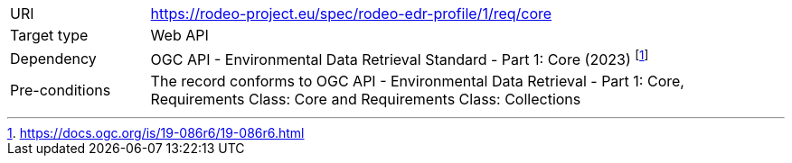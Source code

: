 [[rc_core]]
[cols="1,4",width="90%"]
|===
|URI |https://rodeo-project.eu/spec/rodeo-edr-profile/1/req/core
|Target type|Web API
|Dependency |OGC API - Environmental Data Retrieval Standard - Part 1: Core (2023) footnote:[https://docs.ogc.org/is/19-086r6/19-086r6.html]
|Pre-conditions |The record conforms to OGC API - Environmental Data Retrieval - Part 1: Core, Requirements Class: Core and Requirements Class: Collections
|===
